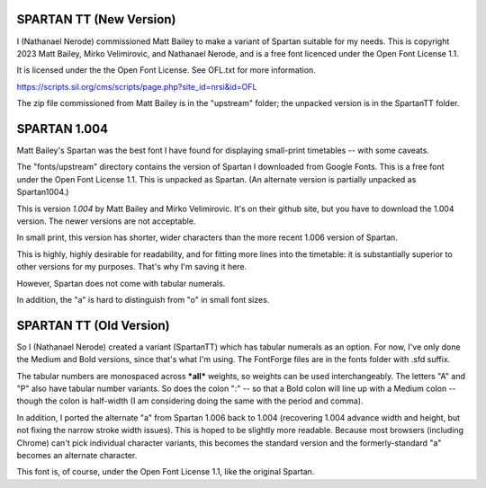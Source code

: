 SPARTAN TT (New Version)
------------------------

I (Nathanael Nerode) commissioned Matt Bailey to make a variant of Spartan suitable for my needs.
This is copyright 2023 Matt Bailey, Mirko Velimirovic, and Nathanael Nerode, and is a free font licenced under the Open Font License 1.1.

It is licensed under the the Open Font License.  See OFL.txt for more information.

https://scripts.sil.org/cms/scripts/page.php?site_id=nrsi&id=OFL

The zip file commissioned from Matt Bailey is in the "upstream" folder; the unpacked version is in the SpartanTT folder.


SPARTAN 1.004
-------------
Matt Bailey's Spartan was the best font I have found for displaying small-print timetables
-- with some caveats.

The "fonts/upstream" directory contains the version of Spartan I downloaded from Google Fonts.
This is a free font under the Open Font License 1.1.
This is unpacked as Spartan.  (An alternate version is partially unpacked as Spartan1004.)

This is version *1.004* by Matt Bailey and Mirko Velimirovic.  It's on their github site,
but you have to download the 1.004 version.  The newer versions are not acceptable.  

In small print, this version has shorter, wider characters than the more recent 1.006 version of Spartan.

This is highly, highly desirable for readability, and for fitting more lines into the 
timetable: it is substantially superior to other versions for my purposes.  That's why I'm saving it here.

However, Spartan does not come with tabular numerals.

In addition, the "a" is hard to distinguish from "o" in small font sizes.

SPARTAN TT (Old Version)
------------------------
So I (Nathanael Nerode) created a variant (SpartanTT) which has tabular numerals as an option.
For now, I've only done the Medium and Bold versions, since that's what I'm using.
The FontForge files are in the fonts folder with .sfd suffix.

The tabular numbers are monospaced across ***all*** weights, so weights can be used interchangeably.
The letters "A" and "P" also have tabular number variants.
So does the colon ":" -- so that a Bold colon will line up with a Medium colon
-- though the colon is half-width (I am considering doing the same with the period and comma).

In addition, I ported the alternate "a" from Spartan 1.006 back to 1.004
(recovering 1.004 advance width and height, but not fixing the narrow stroke width issues).
This is hoped to be slightly more readable.  Because most browsers (including Chrome)
can't pick individual character variants, this becomes the standard version and the 
formerly-standard "a" becomes an alternate character.

This font is, of course, under the Open Font License 1.1, like the original Spartan.
